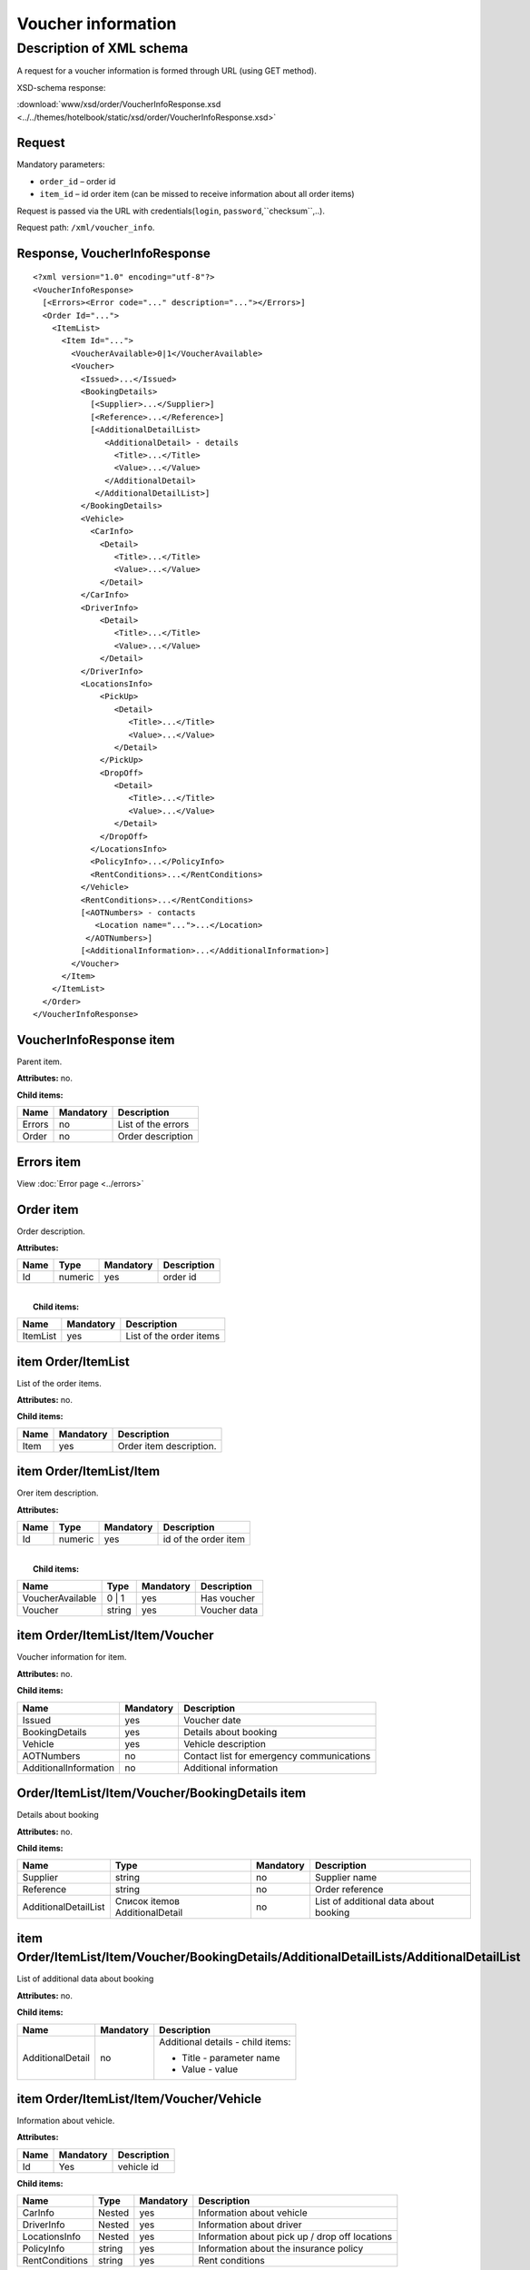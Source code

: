 Voucher information
###################

Description of XML schema
=========================

A request for a voucher information is formed through URL (using GET method).

XSD-schema response:

:download:`www/xsd/order/VoucherInfoResponse.xsd <../../themes/hotelbook/static/xsd/order/VoucherInfoResponse.xsd>`

Request
-------

Mandatory parameters:

-  ``order_id`` – order id
-  ``item_id`` – id order item (can be missed to receive information about all order items)

Request is passed via the URL with credentials(``login``, ``password``,``checksum``,..).

Request path: ``/xml/voucher_info``.

Response, VoucherInfoResponse
-----------------------------

::

    <?xml version="1.0" encoding="utf-8"?>
    <VoucherInfoResponse>
      [<Errors><Error code="..." description="..."></Errors>]
      <Order Id="...">
        <ItemList>
          <Item Id="...">
            <VoucherAvailable>0|1</VoucherAvailable>
            <Voucher>
              <Issued>...</Issued>
              <BookingDetails>
                [<Supplier>...</Supplier>]
                [<Reference>...</Reference>]
                [<AdditionalDetailList>
                   <AdditionalDetail> - details
                     <Title>...</Title>
                     <Value>...</Value>
                   </AdditionalDetail>
                 </AdditionalDetailList>]
              </BookingDetails>
              <Vehicle>
                <CarInfo>         
                  <Detail>
                     <Title>...</Title>
                     <Value>...</Value>
                  </Detail>
              </CarInfo>
              <DriverInfo>         
                  <Detail>
                     <Title>...</Title>
                     <Value>...</Value>
                  </Detail>
              </DriverInfo>
              <LocationsInfo>
                  <PickUp>
                     <Detail>
                        <Title>...</Title>
                        <Value>...</Value>
                     </Detail>
                  </PickUp>
                  <DropOff>
                     <Detail>
                        <Title>...</Title>
                        <Value>...</Value>
                     </Detail>
                  </DropOff>
                </LocationsInfo>         
                <PolicyInfo>...</PolicyInfo>
                <RentConditions>...</RentConditions>
              </Vehicle>          
              <RentConditions>...</RentConditions>
              [<AOTNumbers> - contacts
                 <Location name="...">...</Location>
               </AOTNumbers>]
              [<AdditionalInformation>...</AdditionalInformation>]
            </Voucher>
          </Item>
        </ItemList>
      </Order>
    </VoucherInfoResponse>

VoucherInfoResponse item
------------------------

Parent item.

**Attributes:** no.

**Child items:**

+----------+-------------+----------------------+
| Name     | Mandatory   | Description          |
+==========+=============+======================+
| Errors   | no          | List of the errors   |
+----------+-------------+----------------------+
| Order    | no          | Order description    |
+----------+-------------+----------------------+

Errors item
-----------

View :doc:`Error page <../errors>`

Order item
----------

Order description.

**Attributes:**

+--------+-----------+-------------+---------------+
| Name   | Type      | Mandatory   | Description   |
+========+===========+=============+===============+
| Id     | numeric   | yes         | order id      |
+--------+-----------+-------------+---------------+

| 
|  **Child items:**

+------------+-------------+---------------------------+
| Name       | Mandatory   | Description               |
+============+=============+===========================+
| ItemList   | yes         | List of the order items   |
+------------+-------------+---------------------------+

item Order/ItemList
-------------------

List of the order items.

**Attributes:** no.

**Child items:**

+--------+-------------+---------------------------+
| Name   | Mandatory   | Description               |
+========+=============+===========================+
| Item   | yes         | Order item description.   |
+--------+-------------+---------------------------+

item Order/ItemList/Item
------------------------

Orer item description.

**Attributes:**

+--------+-----------+-------------+------------------------+
| Name   | Type      | Mandatory   | Description            |
+========+===========+=============+========================+
| Id     | numeric   | yes         | id of the order item   |
+--------+-----------+-------------+------------------------+

| 
|  **Child items:**

+--------------------+----------+-------------+----------------+
| Name               | Type     | Mandatory   | Description    |
+====================+==========+=============+================+
| VoucherAvailable   | 0 \| 1   | yes         | Has voucher    |
+--------------------+----------+-------------+----------------+
| Voucher            | string   | yes         | Voucher data   |
+--------------------+----------+-------------+----------------+

item Order/ItemList/Item/Voucher
--------------------------------

Voucher information for item.

**Attributes:** no.

**Child items:**

+-------------------------+-------------+---------------------------------------------+
| Name                    | Mandatory   | Description                                 |
+=========================+=============+=============================================+
| Issued                  | yes         | Voucher date                                |
+-------------------------+-------------+---------------------------------------------+
| BookingDetails          | yes         | Details about booking                       |
+-------------------------+-------------+---------------------------------------------+
| Vehicle                 | yes         | Vehicle description                         |
+-------------------------+-------------+---------------------------------------------+
| AOTNumbers              | no          | Contact list for emergency communications   |
+-------------------------+-------------+---------------------------------------------+
| AdditionalInformation   | no          | Additional information                      |
+-------------------------+-------------+---------------------------------------------+

Order/ItemList/Item/Voucher/BookingDetails item
-----------------------------------------------

Details about booking

**Attributes:** no.

**Child items:**

+------------------------+----------------------------------+-------------+-----------------------------------------+
| Name                   | Type                             | Mandatory   | Description                             |
+========================+==================================+=============+=========================================+
| Supplier               | string                           | no          | Supplier name                           |
+------------------------+----------------------------------+-------------+-----------------------------------------+
| Reference              | string                           | no          | Order reference                         |
+------------------------+----------------------------------+-------------+-----------------------------------------+
| AdditionalDetailList   | Список itemов AdditionalDetail   | no          | List of additional data about booking   |
+------------------------+----------------------------------+-------------+-----------------------------------------+

item Order/ItemList/Item/Voucher/BookingDetails/AdditionalDetailLists/AdditionalDetailList
------------------------------------------------------------------------------------------

List of additional data about booking

**Attributes:** no.

**Child items:**

+-------------------------+-------------------------+-------------------------+
| Name                    | Mandatory               | Description             |
+=========================+=========================+=========================+
| AdditionalDetail        | no                      | Additional details -    |
|                         |                         | child items:            |
|                         |                         |                         |
|                         |                         | -  Title - parameter    |
|                         |                         |    name                 |
|                         |                         | -  Value - value        |
+-------------------------+-------------------------+-------------------------+

item Order/ItemList/Item/Voucher/Vehicle
----------------------------------------

Information about vehicle.

**Attributes:** 

+-------+----------------+---------------------------+
| Name  | Mandatory      | Description               |
+=======+================+===========================+
| Id    | Yes            | vehicle id                |
+-------+----------------+---------------------------+


**Child items:**

+------------------+----------+-------------+--------------------------------------------------+
| Name             | Type     | Mandatory   | Description                                      |
+==================+==========+=============+==================================================+
| CarInfo          | Nested   | yes         | Information about vehicle                        |
+------------------+----------+-------------+--------------------------------------------------+
| DriverInfo       | Nested   | yes         | Information about driver                         |
+------------------+----------+-------------+--------------------------------------------------+
| LocationsInfo    | Nested   | yes         | Information about pick up / drop off locations   |
+------------------+----------+-------------+--------------------------------------------------+
| PolicyInfo       | string   | yes         | Information about the insurance policy           |
+------------------+----------+-------------+--------------------------------------------------+
| RentConditions   | string   | yes         | Rent conditions                                  |
+------------------+----------+-------------+--------------------------------------------------+

item Order/ItemList/Item/Voucher/Vehicle/CarInfo
------------------------------------------------

Vehicle parameters (group, class)

**Attributes:** no.

**Child items:**

+-------------------------+-------------------------+-------------------------+
| Name                    | Mandatory               | Description             |
+=========================+=========================+=========================+
| Detail                  | no                      | Detail - child items:   |
|                         |                         |                         |
|                         |                         | -  Title - parameter    |
|                         |                         |    name                 |
|                         |                         | -  Value - value        |
+-------------------------+-------------------------+-------------------------+

item Order/ItemList/Item/Voucher/Vehicle/DriverInfo
---------------------------------------------------

Information about the driver

**Attributes:** no.

**Child items:**

+-------------------------+-------------------------+-------------------------+
| Name                    | Mandatory               | Description             |
+=========================+=========================+=========================+
| Detail                  | no                      | Detail - child items:   |
|                         |                         |                         |
|                         |                         | -  Title - parameter    |
|                         |                         |    name                 |
|                         |                         | -  Value - value        |
+-------------------------+-------------------------+-------------------------+

item Order/ItemList/Item/Voucher/LocationsInfo
----------------------------------------------

Information pick up / drop off locations

**Attributes:** no.

**Child items:**

+-----------+-------------+-------------------------------+
| Name      | Mandatory   | Description                   |
+===========+=============+===============================+
| PickUp    | yes         | pick up location parameters   |
+-----------+-------------+-------------------------------+
| DropOff   | yes         | drop off location parameter   |
+-----------+-------------+-------------------------------+

item Order/ItemList/Item/Voucher/Vehicle/LocationsInfo/PickUp
-------------------------------------------------------------

Pick up location parameters (date, hour, country, city, station, ... )

**Attributes:** no.

**Child items:**

+-------------------------+-------------------------+-------------------------+
| Name                    | Mandatory               | Description             |
+=========================+=========================+=========================+
| Detail                  | no                      | Detail - child items:   |
|                         |                         |                         |
|                         |                         | -  Title - parameter    |
|                         |                         |    name                 |
|                         |                         | -  Value - value        |
+-------------------------+-------------------------+-------------------------+

item Order/ItemList/Item/Voucher/Vehicle/LocationsInfo/DropOff
--------------------------------------------------------------

Drop off location parameters (date, hour, country, city, station, ... )

**Attributes:** no.

**Child items:**

+-------------------------+-------------------------+-------------------------+
| Name                    | Mandatory               | Description             |
+=========================+=========================+=========================+
| Detail                  | no                      | Detial - child items:   |
|                         |                         |                         |
|                         |                         | -  Title - parameter    |
|                         |                         |    name                 |
|                         |                         | -  Value - value        |
+-------------------------+-------------------------+-------------------------+

item Order/ItemList/Item/Voucher/AOTNumbers
-------------------------------------------

Contact list for emergency communications.

**Attributes:** no.

**Child items:**

+--------------------+--------------------+--------------------+--------------------+
| Name               | Type               | Mandatory          | Description        |
+====================+====================+====================+====================+
| Location           | string             | yes                | Phones for the     |
|                    |                    |                    | city specified in  |
|                    |                    |                    | the attribute:     |
|                    |                    |                    |                    |
|                    |                    |                    | -  ``name`` - city |
|                    |                    |                    |    name            |
+--------------------+--------------------+--------------------+--------------------+